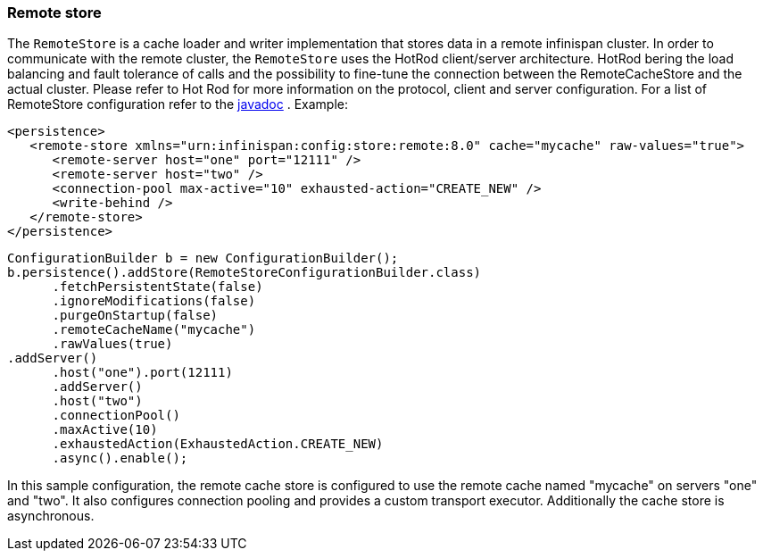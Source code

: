 === Remote store
The `RemoteStore` is a cache loader and writer implementation that stores data in a remote infinispan cluster. In order to communicate with the remote cluster, the `RemoteStore` uses the HotRod client/server architecture. HotRod bering the load balancing and fault tolerance of calls and the possibility to fine-tune the connection between the RemoteCacheStore and the actual cluster. Please refer to Hot Rod for more information on the protocol, client and server configuration. For a list of RemoteStore configuration refer to the link:http://docs.jboss.org/infinispan/{infinispanversion}/apidocs/org/infinispan/persistence/remote/configuration/RemoteStoreConfigurationBuilder.html[javadoc] . Example:

[source,xml]
----
<persistence>
   <remote-store xmlns="urn:infinispan:config:store:remote:8.0" cache="mycache" raw-values="true">
      <remote-server host="one" port="12111" />
      <remote-server host="two" />
      <connection-pool max-active="10" exhausted-action="CREATE_NEW" />
      <write-behind />
   </remote-store>
</persistence>
----

[source,java]
----

ConfigurationBuilder b = new ConfigurationBuilder();
b.persistence().addStore(RemoteStoreConfigurationBuilder.class)
      .fetchPersistentState(false)
      .ignoreModifications(false)
      .purgeOnStartup(false)
      .remoteCacheName("mycache")
      .rawValues(true)
.addServer()
      .host("one").port(12111)
      .addServer()
      .host("two")
      .connectionPool()
      .maxActive(10)
      .exhaustedAction(ExhaustedAction.CREATE_NEW)
      .async().enable();

----

In this sample configuration, the remote cache store is configured to use the remote cache named "mycache" on servers "one" and "two". It also configures connection pooling and provides a custom transport executor. Additionally the cache store is asynchronous.
